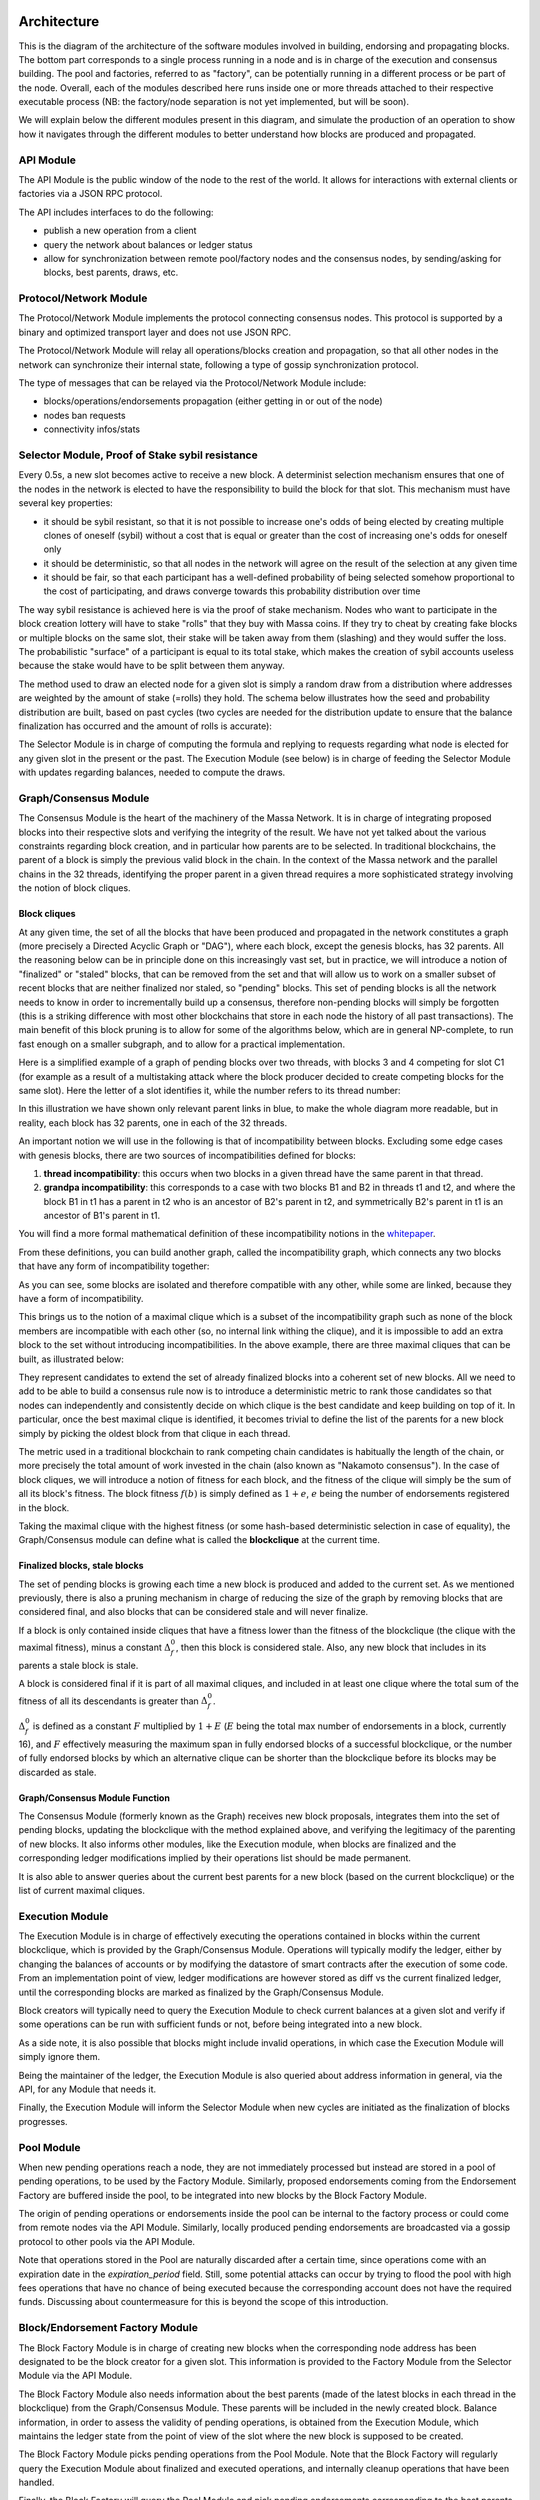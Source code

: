 Architecture
============

This is the diagram of the architecture of the software modules involved in building, endorsing and propagating blocks.
The bottom part corresponds to a single process running in a node and is in charge of the execution and consensus building.
The pool and factories, referred to as "factory", can be potentially running in a different process or be part of the node.
Overall, each of the modules described here runs inside one or more threads attached to their respective executable process
(NB: the factory/node separation is not yet implemented, but will be soon).

.. image:: architecture.drawio.svg

We will explain below the different modules present in this diagram, and simulate the production of an operation
to show how it navigates through the different modules to better understand how blocks are produced and propagated.

API Module
**********

The API Module is the public window of the node to the rest of the world. It allows for interactions with external clients or factories via a JSON RPC protocol.

The API includes interfaces to do the following:

* publish a new operation from a client
* query the network about balances or ledger status
* allow for synchronization between remote pool/factory nodes and the consensus nodes, by sending/asking for blocks, best parents, draws, etc.

Protocol/Network Module
***********************

The Protocol/Network Module implements the protocol connecting consensus nodes.
This protocol is supported by a binary and optimized transport layer and does not use JSON RPC.

The Protocol/Network Module will relay all operations/blocks creation and propagation,
so that all other nodes in the network can synchronize their internal state, following a type of gossip synchronization protocol.

The type of messages that can be relayed via the Protocol/Network Module include:

* blocks/operations/endorsements propagation (either getting in or out of the node)
* nodes ban requests
* connectivity infos/stats

Selector Module, Proof of Stake sybil resistance
************************************************

Every 0.5s, a new slot becomes active to receive a new block.
A determinist selection mechanism ensures that one of the nodes in the network is elected to have the responsibility to build the block for that slot.
This mechanism must have several key properties:

* it should be sybil resistant, so that it is not possible to increase one's odds of being elected by creating multiple clones of oneself (sybil) without a cost that is equal or greater than the cost of increasing one's odds for oneself only
* it should be deterministic, so that all nodes in the network will agree on the result of the selection at any given time
* it should be fair, so that each participant has a well-defined probability of being selected somehow proportional to the cost of participating, and draws converge towards this probability distribution over time

The way sybil resistance is achieved here is via the proof of stake mechanism.
Nodes who want to participate in the block creation lottery will have to stake "rolls" that they buy with Massa coins.
If they try to cheat by creating fake blocks or multiple blocks on the same slot, their stake will be taken away from them (slashing) and they would suffer the loss.
The probabilistic "surface" of a participant is equal to its total stake, which makes the creation of sybil accounts useless because the stake would have to be split between them anyway.

The method used to draw an elected node for a given slot is simply a random draw from a distribution where addresses are weighted by the amount of stake (=rolls) they hold.
The schema below illustrates how the seed and probability distribution are built, based on past cycles
(two cycles are needed for the distribution update to ensure that the balance finalization has occurred and the amount of rolls is accurate):

.. image:: selector.drawio.svg

The Selector Module is in charge of computing the formula and replying to requests regarding what node is elected for any given slot in the present or the past.
The Execution Module (see below) is in charge of feeding the Selector Module with updates regarding balances, needed to compute the draws.

Graph/Consensus Module
**********************

The Consensus Module is the heart of the machinery of the Massa Network.
It is in charge of integrating proposed blocks into their respective slots and verifying the integrity of the result.
We have not yet talked about the various constraints regarding block creation, and in particular how parents are to be selected.
In traditional blockchains, the parent of a block is simply the previous valid block in the chain.
In the context of the Massa network and the parallel chains in the 32 threads,
identifying the proper parent in a given thread requires a more sophisticated strategy involving the notion of block cliques.

Block cliques
^^^^^^^^^^^^^

At any given time, the set of all the blocks that have been produced and propagated in the network constitutes a graph
(more precisely a Directed Acyclic Graph or "DAG"), where each block, except the genesis blocks, has 32 parents.
All the reasoning below can be in principle done on this increasingly vast set, but in practice, we will introduce a notion of "finalized" or "staled" blocks,
that can be removed from the set and that will allow us to work on a smaller subset of recent blocks that are neither finalized nor staled, so "pending" blocks.
This set of pending blocks is all the network needs to know in order to incrementally build up a consensus,
therefore non-pending blocks will simply be forgotten (this is a striking difference with most other blockchains that store in each node the history of all past transactions).
The main benefit of this block pruning is to allow for some of the algorithms below, which are in general NP-complete, to run fast enough on a smaller subgraph, and to allow for a practical implementation.

Here is a simplified example of a graph of pending blocks over two threads, with blocks 3 and 4 competing for slot C1
(for example as a result of a multistaking attack where the block producer decided to create competing blocks for the same slot).
Here the letter of a slot identifies it, while the number refers to its thread number:

.. image:: unfinalized_blocks_set.drawio.svg

In this illustration we have shown only relevant parent links in blue, to make the whole diagram more readable,
but in reality, each block has 32 parents, one in each of the 32 threads.

An important notion we will use in the following is that of incompatibility between blocks.
Excluding some edge cases with genesis blocks, there are two sources of incompatibilities defined for blocks:

1. **thread incompatibility**: this occurs when two blocks in a given thread have the same parent in that thread.
2. **grandpa incompatibility**: this corresponds to a case with two blocks B1 and B2 in threads t1 and t2, and where the block B1 in t1 has a parent in t2 who is an ancestor of B2's parent in t2, and symmetrically B2's parent in t1 is an ancestor of B1's parent in t1.

You will find a more formal mathematical definition of these incompatibility notions in the `whitepaper <https://arxiv.org/pdf/1803.09029.pdf>`_. 

From these definitions, you can build another graph, called the incompatibility graph, which connects any two blocks that have any form of incompatibility together:

.. image:: incompatibility_graph.drawio.svg

As you can see, some blocks are isolated and therefore compatible with any other, while some are linked, because they have a form of incompatibility. 

This brings us to the notion of a maximal clique which is a subset of the incompatibility graph such as none of the block members are incompatible with each other
(so, no internal link withing the clique), and it is impossible to add an extra block to the set without introducing incompatibilities.
In the above example, there are three maximal cliques that can be built, as illustrated below:

.. image:: cliques.drawio.svg

They represent candidates to extend the set of already finalized blocks into a coherent set of new blocks.
All we need to add to be able to build a consensus rule now is to introduce a deterministic metric to rank those candidates
so that nodes can independently and consistently decide on which clique is the best candidate and keep building on top of it.
In particular, once the best maximal clique is identified, it becomes trivial to define the list of the parents for a new block
simply by picking the oldest block from that clique in each thread.

The metric used in a traditional blockchain to rank competing chain candidates is habitually the length of the chain,
or more precisely the total amount of work invested in the chain (also known as "Nakamoto consensus").
In the case of block cliques, we will introduce a notion of fitness for each block, and the fitness of the clique will simply be the sum of all its block's fitness.
The block fitness :math:`f(b)` is simply defined as :math:`1+e`, :math:`e` being the number of endorsements registered in the block.

Taking the maximal clique with the highest fitness (or some hash-based deterministic selection in case of equality),
the Graph/Consensus module can define what is called the **blockclique** at the current time. 

Finalized blocks, stale blocks
^^^^^^^^^^^^^^^^^^^^^^^^^^^^^^

The set of pending blocks is growing each time a new block is produced and added to the current set.
As we mentioned previously, there is also a pruning mechanism in charge of reducing the size of the graph by removing blocks that are considered final,
and also blocks that can be considered stale and will never finalize.

If a block is only contained inside cliques that have a fitness lower than the fitness of the blockclique (the clique with the maximal fitness),
minus a constant :math:`\Delta_f^0`, then this block is considered stale.
Also, any new block that includes in its parents a stale block is stale.

A block is considered final if it is part of all maximal cliques, and included in at least one clique where the total sum of the fitness of all its descendants is greater than :math:`\Delta_f^0`. 

:math:`\Delta_f^0` is defined as a constant :math:`F` multiplied by :math:`1+E` (:math:`E` being the total max number of endorsements in a block, currently 16),
and :math:`F` effectively measuring the maximum span in fully endorsed blocks of a successful blockclique,
or the number of fully endorsed blocks by which an alternative clique can be shorter than the blockclique before its blocks may be discarded as stale.

Graph/Consensus Module Function
^^^^^^^^^^^^^^^^^^^^^^^^^^^^^^^

The Consensus Module (formerly known as the Graph) receives new block proposals,
integrates them into the set of pending blocks, updating the blockclique with the method explained above, and verifying the legitimacy of the parenting of new blocks.
It also informs other modules, like the Execution module, when blocks are finalized and the corresponding ledger modifications implied by their operations list should be made permanent.

It is also able to answer queries about the current best parents for a new block (based on the current blockclique) or the list of current maximal cliques.

Execution Module
****************

The Execution Module is in charge of effectively executing the operations contained in blocks within the current blockclique,
which is provided by the Graph/Consensus Module. Operations will typically modify the ledger,
either by changing the balances of accounts or by modifying the datastore of smart contracts after the execution of some code.
From an implementation point of view, ledger modifications are however stored as diff vs the current finalized ledger,
until the corresponding blocks are marked as finalized by the Graph/Consensus Module.

Block creators will typically need to query the Execution Module to check current balances at a given slot and verify
if some operations can be run with sufficient funds or not, before being integrated into a new block.

As a side note, it is also possible that blocks might include invalid operations, in which case the Execution Module will simply ignore them.

Being the maintainer of the ledger, the Execution Module is also queried about address information in general, via the API, for any Module that needs it.

Finally, the Execution Module will inform the Selector Module when new cycles are initiated as the finalization of blocks progresses. 

Pool Module
***********

When new pending operations reach a node, they are not immediately processed but instead are stored in a pool of pending operations, to be used by the Factory Module.
Similarly, proposed endorsements coming from the Endorsement Factory are buffered inside the pool, to be integrated into new blocks by the Block Factory Module.

The origin of pending operations or endorsements inside the pool can be internal to the factory process or could come from remote nodes via the API Module.
Similarly, locally produced pending endorsements are broadcasted via a gossip protocol to other pools via the API Module.

Note that operations stored in the Pool are naturally discarded after a certain time, since operations come with an expiration date in the `expiration_period` field.
Still, some potential attacks can occur by trying to flood the pool with high fees operations that have no chance of being executed because the corresponding account does not have the required funds.
Discussing about countermeasure for this is beyond the scope of this introduction.

Block/Endorsement Factory Module
********************************

The Block Factory Module is in charge of creating new blocks when the corresponding node address has been designated to be the block creator for a given slot.
This information is provided to the Factory Module from the Selector Module via the API Module.

The Block Factory Module also needs information about the best parents (made of the latest blocks in each thread in the blockclique) from the Graph/Consensus Module.
These parents will be included in the newly created block. Balance information, in order to assess the validity of pending operations,
is obtained from the Execution Module, which maintains the ledger state from the point of view of the slot where the new block is supposed to be created.

The Block Factory Module picks pending operations from the Pool Module.
Note that the Block Factory will regularly query the Execution Module about finalized and executed operations,
and internally cleanup operations that have been handled.

Finally, the Block Factory will query the Pool Module and pick pending endorsements corresponding to the best parents that are selected for the block.

With this information, it is able to forge a new block that will then be propagated to the Graph/Consensus Module via the API Module,
as well as to other nodes via gossip, to maintain a global synchronized state.

The Endorsement Factory Module works in a similar manner, requesting the Selector Module to find out when it has been designated to be an endorsement producer,
then feeding new endorsements to the Pool Module and the API Module for global synchronization.

Operation lifecycle
===================

We have now all the elements and vocabulary in place to explore the lifecycle of an operation within the network, from creation to permanent execution in a finalized block.

Operations originate externally from a client that is forging the operation, for example: a transaction or a smart contract code execution.
The client will have to know the IP address of a Massa Node (this can be either because it is a node itself and will simply use localhost,
or via some maintained list of known nodes and/or some browser plugin), and will then send the operation to the API Module.

When an operation is made available in a given node, it will be broadcasted to all other nodes via the Protocol/Network Module and to factories via the API Module,
so that it will eventually end up in all the Pool Modules of the network. 

Let's assume we just got a code execution operation from an external client. Let's suppose the client knows a particular node,
which is running its block factory on the same machine, and sends the operation to this node.
These are the different steps of the operation processing that will occur, as illustrated in the schema below:

1. The operation enters the node via the API Module (the operation path is marked in blue)
2. The API Module forwards the operation to the Pool Module and broadcasts it to other nodes via the Protocol/Network Module. Other nodes hearing about it will also broadcast it (gossip protocol), and feed it to their Pool Module, unless they are pure consensus nodes without factories
3. At that stage, the operation sits in the Pool Modules of most nodes
4. The Selector Module elects a particular node to handle the block production of the next current slot
5. The elected node Block Factory finds out about its election by querying a Selector Module (via the API Module)
6. It starts building a block by picking up pending operations in the Pool Module. The original operation is eventually picked and integrated into the block. We will now follow the block around (the block path is marked in green)
7. The newly produced block is sent via the API to remote or local nodes, to reach the Graph/Consensus Module
8. The new block is processed by the Graph/Consensus Module to be included into the pending blocks DAG and potentially integrated into a new blockclique
9. The Graph/Consensus Module sends the new block to other nodes via the Protocol/Network Module, to ensure synchronization of the information in the network. The new block reaching other nodes is similarly going to be integrated into their Graph/Consensus Module
10. In general, the blockclique will be extended with the new block and so will reach the Execution Module from the Graph/Consensus Module via the notification of a new blockclique. Eventually, it will also be notified as a final block if it gets finalized
11. The Execution Module will run the blocks that are part of the updated blockclique, so the original block will eventually be executed. Within the block is the original operation that was originally sent and that will then be applied to the ledger for potential modifications. At this stage, the modifications are not permanent and simply stored in a diff compared to the finalized ledger
12. Eventually, the block will be marked as final and the ledger modification, including the operation changes, will become final in the finalized ledger.

.. image:: operation_lifecycle.drawio.svg

